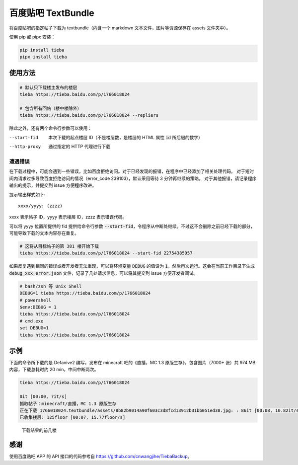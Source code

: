 ###################
百度贴吧 TextBundle
###################

将百度贴吧的指定帖子下载为 textbundle（内含一个 markdown 文本文件，图片等资源保存在 assets 文件夹中）。

使用 pip 或 pipx 安装：

.. code:: sh

    pip install tieba
    pipx install tieba

使用方法
========

.. code:: sh

    # 默认只下载楼主发布的楼层
    tieba https://tieba.baidu.com/p/1766018024

    # 包含所有回帖（楼中楼除外）
    tieba https://tieba.baidu.com/p/1766018024 --repliers

除此之外，还有两个命令行参数可以使用：

--start-fid     本次下载的起点楼层 ID（不是楼层数，是楼层的 HTML 属性 :code:`id` 所后缀的数字）
--http-proxy    通过指定的 HTTP 代理进行下载

遭遇错误
--------

在下载过程中，可能会遇到一些错误，比如百度拒绝访问。对于已经发现的报错，在程序中已经添加了相关处理代码。
对于短时间内请求过多导致百度拒绝访问的情况（error_code 239103），默认采用等待 3 分钟再继续的策略。
对于其他报错，请记录程序输出的提示，并提交到 issue 方便程序改进。

提示输出样式如下::

    xxxx/yyyy: (zzzz)

xxxx 表示帖子 ID，yyyy 表示楼层 ID，zzzz 表示错误代码。

可以将 yyyy 位置所提供的 fid 提供给命令行参数 :code:`--start-fid`，令程序从中断处继续。不过这不会删除之前已经下载的部分，可能导致下载的文本内容存在重复。

.. code:: sh

    # 这将从目标帖子的第 381 楼开始下载
    tieba https://tieba.baidu.com/p/1766018024 --start-fid 22754385957


如果反复遇到相同的错误或者开发者无法重现，可以将环境变量 :code:`DEBUG` 的值设为 :code:`1`，然后再次运行。这会在当前工作目录下生成 :code:`debug_xxx_error.json` 文件，记录了几处请求信息，可以将其提交到 issue 方便开发者调试。

.. code:: sh

    # bash/zsh 等 Unix Shell
    DEBUG=1 tieba https://tieba.baidu.com/p/1766018024
    # powershell
    $env:DEBUG = 1
    tieba https://tieba.baidu.com/p/1766018024
    # cmd.exe
    set DEBUG=1
    tieba https://tieba.baidu.com/p/1766018024

示例
====

下面的命令所下载的是 Defanive2 编写，发布在 minecraft 吧的《直播，MC 1.3 原版生存》。包含图片（7000+ 张）共 974 MB 内容，下载总耗时约 20 min，中间中断两次。

.. code:: sh

    tieba https://tieba.baidu.com/p/1766018024

    0it [00:00, ?it/s]
    抓取帖子：minecraft/直播，MC 1.3 原版生存
    正在下载 1766018024.textbundle/assets/8b82b9014a90f603c3d8fcd13912b31bb051ed38.jpg: : 86it [00:08, 10.82it/s]
    已收集楼层: 125floor [00:07, 15.77floor/s]


.. figure:: docs/result-screenshot.png

    下载结果的前几楼

感谢
====

使用百度贴吧 APP 的 API 接口的代码参考自 https://github.com/cnwangjihe/TiebaBackup。